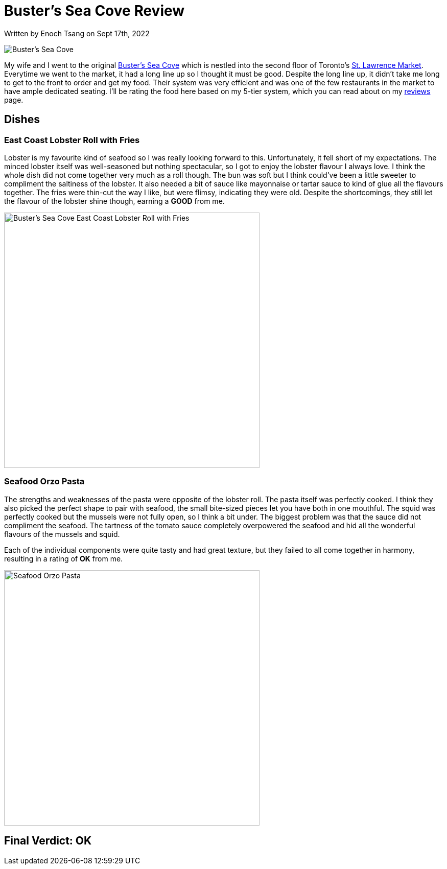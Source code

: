[float]
= Buster's Sea Cove Review

[docdate]#Written by Enoch Tsang on Sept 17th, 2022#

image:/resources/images/busters-sea-cove-review/busters-sea-cove-banner.jpg[alt="Buster's Sea Cove"]

My wife and I went to the original link:https://www.bustersseacove.ca/[Buster's Sea Cove] which is nestled into the second floor of Toronto's link:http://www.stlawrencemarket.com/[St. Lawrence Market].
Everytime we went to the market, it had a long line up so I thought it must be good.
Despite the long line up, it didn't take me long to get to the front to order and get my food.
Their system was very efficient and was one of the few restaurants in the market to have ample dedicated seating.
I'll be rating the food here based on my 5-tier system, which you can read about on my link:/reviews[reviews] page.

== Dishes

=== East Coast Lobster Roll with Fries

Lobster is my favourite kind of seafood so I was really looking forward to this.
Unfortunately, it fell short of my expectations.
The minced lobster itself was well-seasoned but nothing spectacular, so I got to enjoy the lobster flavour I always love.
I think the whole dish did not come together very much as a roll though.
The bun was soft but I think could've been a little sweeter to compliment the saltiness of the lobster.
It also needed a bit of sauce like mayonnaise or tartar sauce to kind of glue all the flavours together.
The fries were thin-cut the way I like, but were flimsy, indicating they were old.
Despite the shortcomings, they still let the flavour of the lobster shine though, earning a *GOOD* from me.

image:/resources/images/busters-sea-cove-review/lobster-roll.jpg[alt="Buster's Sea Cove East Coast Lobster Roll with Fries", width=500]

=== Seafood Orzo Pasta

The strengths and weaknesses of the pasta were opposite of the lobster roll.
The pasta itself was perfectly cooked.
I think they also picked the perfect shape to pair with seafood, the small bite-sized pieces let you have both in one mouthful.
The squid was perfectly cooked but the mussels were not fully open, so I think a bit under.
The biggest problem was that the sauce did not compliment the seafood.
The tartness of the tomato sauce completely overpowered the seafood and hid all the wonderful flavours of the mussels and squid.

Each of the individual components were quite tasty and had great texture, but they failed to all come together in harmony, resulting in a rating of *OK* from me.

image:/resources/images/busters-sea-cove-review/seafood-pasta.jpg[alt="Seafood Orzo Pasta", width=500]

== Final Verdict: OK



